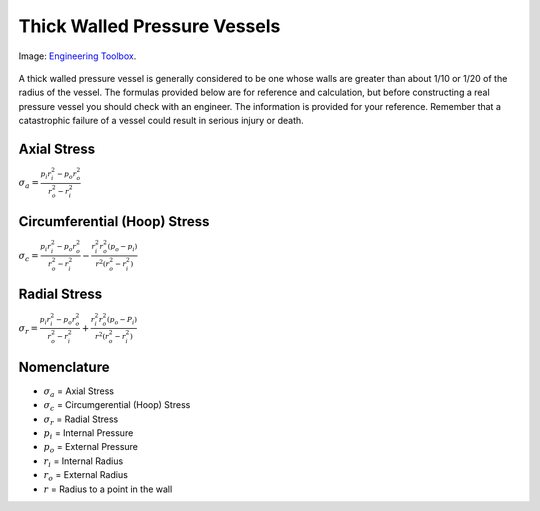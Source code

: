 .. _thick_wall_pressure_vessel:

Thick Walled Pressure Vessels
=============================

.. figure:: ./images/thick_walled_cylinder_pipe_stress.png
   :align: center
   :scale: 100 %

   Image: `Engineering Toolbox <http://www.engineeringtoolbox.com/stress-thick-walled-tube-d_949.html>`_.

A thick walled pressure vessel is generally considered to be one whose walls
are greater than about 1/10 or 1/20 of the radius of the vessel. The formulas
provided below are for reference and calculation, but before constructing a
real pressure vessel you should check with an engineer. The information is
provided for your reference. Remember that a catastrophic failure of a vessel
could result in serious injury or death.

Axial Stress
------------
:math:`\sigma_a = \frac{p_i r_i^2 - p_o r_o^2}{r_o^2-r_i^2}`

Circumferential (Hoop) Stress
-----------------------------
:math:`\sigma_c = \frac{p_i r_i^2 - p_o r_o^2}{r_o^2 - r_i^2} - \frac{r_i^2 r_o^2(p_o - p_i)}{r^2(r_o^2-r_i^2)}`

Radial Stress
-------------
:math:`\sigma_r = \frac{p_i r_i^2 - p_o r_o^2}{r_o^2-r_i^2} + \frac{r_i^2 r_o^2(p_o-P_i)}{r^2(r_o^2-r_i^2)}`

Nomenclature
------------
* :math:`\sigma_a` = Axial Stress
* :math:`\sigma_c` = Circumgerential (Hoop) Stress
* :math:`\sigma_r` = Radial Stress
* :math:`p_i` = Internal Pressure
* :math:`p_o` = External Pressure
* :math:`r_i` = Internal Radius
* :math:`r_o` = External Radius
* :math:`r` = Radius to a point in the wall
